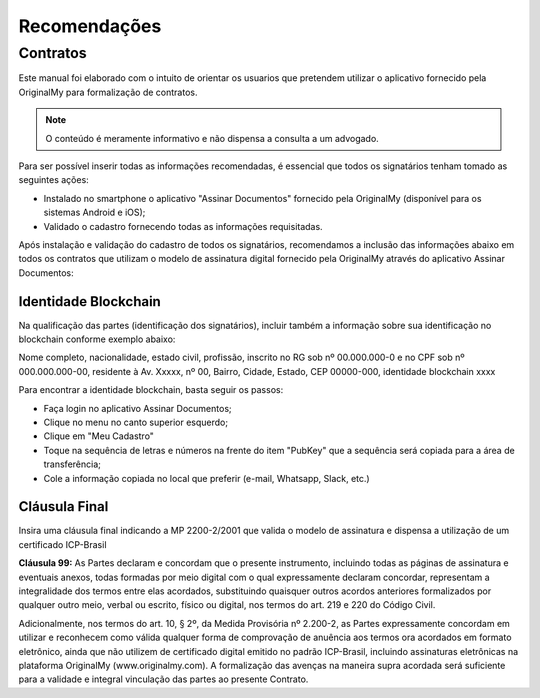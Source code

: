Recomendações 
=============

=========
Contratos
=========

Este manual foi elaborado com o intuito de orientar os usuarios que pretendem utilizar o aplicativo fornecido pela OriginalMy para formalização de contratos.

.. note:: O conteúdo é meramente informativo e não dispensa a consulta a um advogado.

Para ser possível inserir todas as informações recomendadas, é essencial que todos os signatários tenham tomado as seguintes ações:

- Instalado no smartphone o aplicativo "Assinar Documentos" fornecido pela OriginalMy (disponível para os sistemas Android e iOS);

- Validado o cadastro fornecendo todas as informações requisitadas.

Após instalação e validação do cadastro de todos os signatários, recomendamos a inclusão das informações abaixo em todos os contratos que utilizam o modelo de assinatura digital fornecido pela OriginalMy através do aplicativo Assinar Documentos:

Identidade Blockchain
---------------------

Na qualificação das partes (identificação dos signatários), incluir também a informação sobre sua identificação no blockchain conforme exemplo abaixo:

Nome completo, nacionalidade, estado civil, profissão, inscrito no RG sob nº 00.000.000-0 e no CPF sob nº 000.000.000-00, residente à Av. Xxxxx, nº 00, Bairro, Cidade, Estado, CEP 00000-000, identidade blockchain xxxx

Para encontrar a identidade blockchain, basta seguir os passos:

- Faça login no aplicativo Assinar Documentos;
- Clique no menu no canto superior esquerdo;
- Clique em "Meu Cadastro"
- Toque na sequência de letras e números na frente do item "PubKey" que a sequência será copiada para a área de transferência;
- Cole a informação copiada no local que preferir (e-mail, Whatsapp, Slack, etc.)

.. image:: images/Identidade_blockchain.jpg

Cláusula Final
--------------

Insira uma cláusula final indicando a MP 2200-2/2001 que valida o modelo de assinatura e dispensa a utilização de um certificado ICP-Brasil

**Cláusula 99:** As Partes declaram e concordam que o presente instrumento, incluindo todas as páginas de assinatura e eventuais anexos, todas formadas por meio digital com o qual expressamente declaram concordar, representam a integralidade dos termos entre elas acordados, substituindo quaisquer outros acordos anteriores formalizados por qualquer outro meio, verbal ou escrito, físico ou digital, nos termos do art. 219 e 220 do Código Civil.

Adicionalmente, nos termos do art. 10, § 2º, da Medida Provisória nº 2.200-2, as Partes expressamente concordam em utilizar e reconhecem como válida qualquer forma de comprovação de anuência aos termos ora acordados em formato eletrônico, ainda que não utilizem de certificado digital emitido no padrão  ICP-Brasil, incluindo assinaturas eletrônicas na plataforma OriginalMy (www.originalmy.com). A formalização das avenças na maneira supra acordada será suficiente para a validade e integral vinculação das partes ao presente Contrato.


